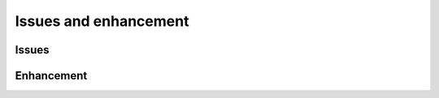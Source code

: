 

.. _l-issues-todolist:

Issues and enhancement
======================

.. index:: issues, todo

Issues
++++++

.. todoextlist::
    :tag: issue


Enhancement
+++++++++++

.. todoextlist::
    :tag: enhancement




